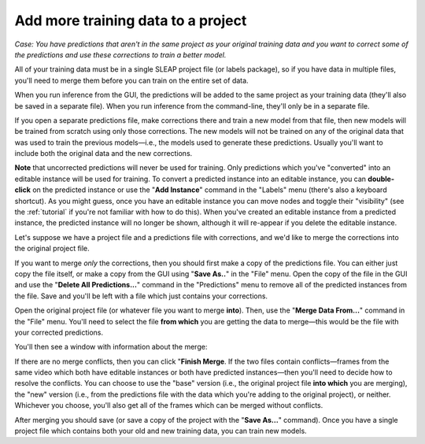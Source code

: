 .. _merging:

Add more training data to a project
~~~~~~~~~~~~~~~~~~~~~~~~~~~~~~~~~~~~~~

*Case: You have predictions that aren't in the same project as your original training data and you want to correct some of the predictions and use these corrections to train a better model.*

All of your training data must be in a single SLEAP project file (or labels package), so if you have data in multiple files, you'll need to merge them before you can train on the entire set of data.

When you run inference from the GUI, the predictions will be added to the same project as your training data (they'll also be saved in a separate file). When you run inference from the command-line, they'll only be in a separate file.

If you open a separate predictions file, make corrections there and train a new model from that file, then new models will be trained from scratch using only those corrections. The new models will not be trained on any of the original data that was used to train the previous models—i.e., the models used to generate these predictions. Usually you'll want to include both the original data and the new corrections.

**Note** that uncorrected predictions will never be used for training. Only predictions which you've "converted" into an editable instance will be used for training. To convert a predicted instance into an editable instance, you can **double-click** on the predicted instance or use the "**Add Instance**" command in the "Labels" menu (there's also a keyboard shortcut). As you might guess, once you have an editable instance you can move nodes and toggle their "visibility" (see the :ref:`tutorial` if you're not familiar with how to do this). When you've created an editable instance from a predicted instance, the predicted instance will no longer be shown, although it will re-appear if you delete the editable instance.

Let's suppose we have a project file and a predictions file with corrections, and we'd like to merge the corrections into the original project file.

If you want to merge *only* the corrections, then you should first make a copy of the predictions file. You can either just copy the file itself, or make a copy from the GUI using "**Save As..**" in the "File" menu. Open the copy of the file in the GUI and use the "**Delete All Predictions...**" command in the "Predictions" menu to remove all of the predicted instances from the file. Save and you'll be left with a file which just contains your corrections.

Open the original project file (or whatever file you want to merge **into**). Then, use the "**Merge Data From...**" command in the "File" menu. You'll need to select the file **from which** you are getting the data to merge—this would be the file with your corrected predictions.

You'll then see a window with information about the merge:

|clean-merge|

If there are no merge conflicts, then you can click "**Finish Merge**. If the two files contain conflicts—frames from the same video which both have editable instances or both have predicted instances—then you'll need to decide how to resolve the conflicts. You can choose to use the "base" version (i.e., the original project file **into which** you are merging), the "new" version (i.e., from the predictions file with the data which you're adding to the original project), or neither. Whichever you choose, you'll also get all of the frames which can be merged without conflicts.

After merging you should save (or save a copy of the project with the "**Save As...**" command). Once you have a single project file which contains both your old and new training data, you can train new models.

.. |clean-merge| image:: ../_static/clean-merge.jpg
